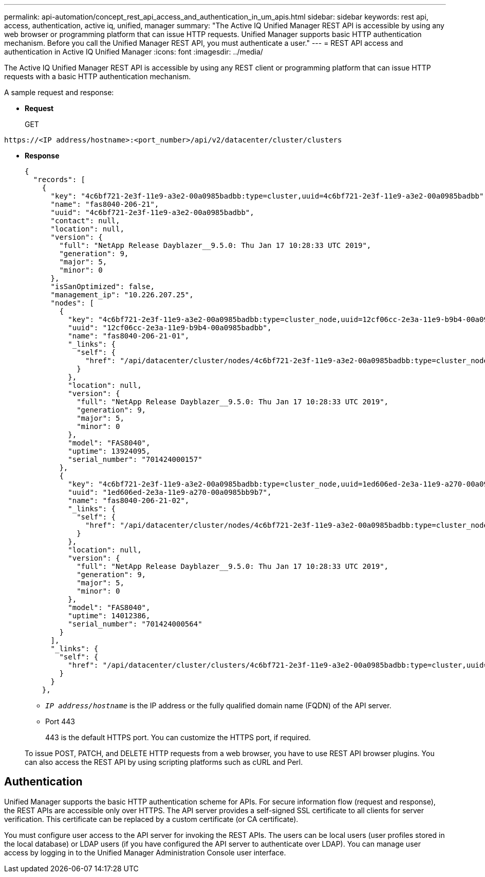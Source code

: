 ---
permalink: api-automation/concept_rest_api_access_and_authentication_in_um_apis.html
sidebar: sidebar
keywords: rest api, access, authentication, active iq, unified, manager
summary: "The Active IQ Unified Manager REST API is accessible by using any web browser or programming platform that can issue HTTP requests. Unified Manager supports basic HTTP authentication mechanism. Before you call the Unified Manager REST API, you must authenticate a user."
---
= REST API access and authentication in Active IQ Unified Manager
:icons: font
:imagesdir: ../media/

[.lead]
The Active IQ Unified Manager REST API is accessible by using any REST client or programming platform that can issue HTTP requests with a basic HTTP authentication mechanism. 

A sample request and response:

* *Request*
+
GET
----
https://<IP address/hostname>:<port_number>/api/v2/datacenter/cluster/clusters
----

* *Response*
+
----
{
  "records": [
    {
      "key": "4c6bf721-2e3f-11e9-a3e2-00a0985badbb:type=cluster,uuid=4c6bf721-2e3f-11e9-a3e2-00a0985badbb",
      "name": "fas8040-206-21",
      "uuid": "4c6bf721-2e3f-11e9-a3e2-00a0985badbb",
      "contact": null,
      "location": null,
      "version": {
        "full": "NetApp Release Dayblazer__9.5.0: Thu Jan 17 10:28:33 UTC 2019",
        "generation": 9,
        "major": 5,
        "minor": 0
      },
      "isSanOptimized": false,
      "management_ip": "10.226.207.25",
      "nodes": [
        {
          "key": "4c6bf721-2e3f-11e9-a3e2-00a0985badbb:type=cluster_node,uuid=12cf06cc-2e3a-11e9-b9b4-00a0985badbb",
          "uuid": "12cf06cc-2e3a-11e9-b9b4-00a0985badbb",
          "name": "fas8040-206-21-01",
          "_links": {
            "self": {
              "href": "/api/datacenter/cluster/nodes/4c6bf721-2e3f-11e9-a3e2-00a0985badbb:type=cluster_node,uuid=12cf06cc-2e3a-11e9-b9b4-00a0985badbb"
            }
          },
          "location": null,
          "version": {
            "full": "NetApp Release Dayblazer__9.5.0: Thu Jan 17 10:28:33 UTC 2019",
            "generation": 9,
            "major": 5,
            "minor": 0
          },
          "model": "FAS8040",
          "uptime": 13924095,
          "serial_number": "701424000157"
        },
        {
          "key": "4c6bf721-2e3f-11e9-a3e2-00a0985badbb:type=cluster_node,uuid=1ed606ed-2e3a-11e9-a270-00a0985bb9b7",
          "uuid": "1ed606ed-2e3a-11e9-a270-00a0985bb9b7",
          "name": "fas8040-206-21-02",
          "_links": {
            "self": {
              "href": "/api/datacenter/cluster/nodes/4c6bf721-2e3f-11e9-a3e2-00a0985badbb:type=cluster_node,uuid=1ed606ed-2e3a-11e9-a270-00a0985bb9b7"
            }
          },
          "location": null,
          "version": {
            "full": "NetApp Release Dayblazer__9.5.0: Thu Jan 17 10:28:33 UTC 2019",
            "generation": 9,
            "major": 5,
            "minor": 0
          },
          "model": "FAS8040",
          "uptime": 14012386,
          "serial_number": "701424000564"
        }
      ],
      "_links": {
        "self": {
          "href": "/api/datacenter/cluster/clusters/4c6bf721-2e3f-11e9-a3e2-00a0985badbb:type=cluster,uuid=4c6bf721-2e3f-11e9-a3e2-00a0985badbb"
        }
      }
    },
----

 ** `_IP address/hostname_` is the IP address or the fully qualified domain name (FQDN) of the API server.
 ** Port 443
+
443 is the default HTTPS port. You can customize the HTTPS port, if required.

+
To issue POST, PATCH, and DELETE HTTP requests from a web browser, you have to use REST API browser plugins. You can also access the REST API by using scripting platforms such as cURL and Perl.

== Authentication

Unified Manager supports the basic HTTP authentication scheme for APIs. For secure information flow (request and response), the REST APIs are accessible only over HTTPS. The API server provides a self-signed SSL certificate to all clients for server verification. This certificate can be replaced by a custom certificate (or CA certificate).

You must configure user access to the API server for invoking the REST APIs. The users can be local users (user profiles stored in the local database) or LDAP users (if you have configured the API server to authenticate over LDAP). You can manage user access by logging in to the Unified Manager Administration Console user interface.
